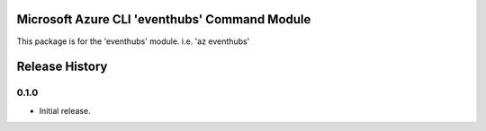 Microsoft Azure CLI 'eventhubs' Command Module
=======================================================

This package is for the 'eventhubs' module.
i.e. 'az eventhubs'




.. :changelog:

Release History
===============

0.1.0
++++++++++++++++++

* Initial release.



